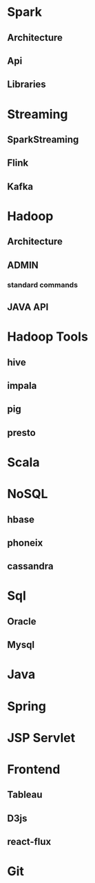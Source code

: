 * Spark
** Architecture
** Api
** Libraries
* Streaming
** SparkStreaming
** Flink
** Kafka
* Hadoop
** Architecture
** ADMIN
*** standard commands
** JAVA API
* Hadoop Tools
** hive
** impala
** pig
** presto
* Scala
* NoSQL
** hbase
** phoneix
** cassandra
* Sql
** Oracle
** Mysql
* Java
* Spring
* JSP Servlet
* Frontend
** Tableau
** D3js
** react-flux
* Git
